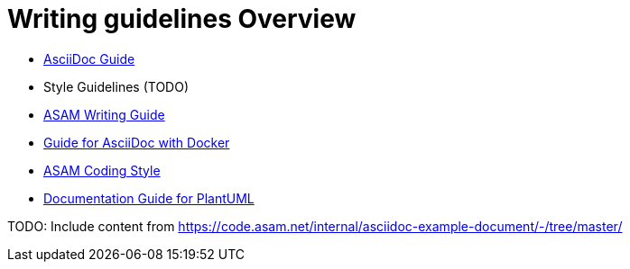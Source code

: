 = Writing guidelines Overview
:cdir: ../writing_guidelines/

- xref:{cdir}Asciidoc-Guide.adoc[AsciiDoc Guide]
- Style Guidelines (TODO)
- xref:{cdir}writing_guide[ASAM Writing Guide]
- xref:{cdir}Docker-For-Asciidoc.adoc[Guide for AsciiDoc with Docker]
- xref:{cdir}coding_style.adoc[ASAM Coding Style]
- xref:{cdir}plantuml_documentation_guide[Documentation Guide for PlantUML]

TODO: Include content from https://code.asam.net/internal/asciidoc-example-document/-/tree/master/
